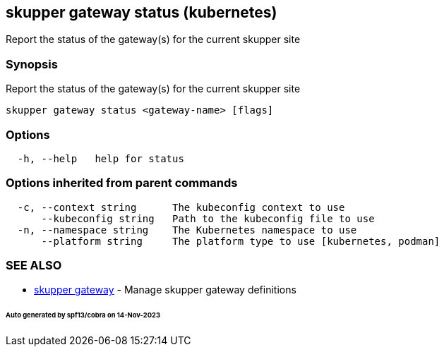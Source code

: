 == skupper gateway status (kubernetes)

Report the status of the gateway(s) for the current skupper site

=== Synopsis

Report the status of the gateway(s) for the current skupper site

----
skupper gateway status <gateway-name> [flags]
----

=== Options

----
  -h, --help   help for status
----

=== Options inherited from parent commands

----
  -c, --context string      The kubeconfig context to use
      --kubeconfig string   Path to the kubeconfig file to use
  -n, --namespace string    The Kubernetes namespace to use
      --platform string     The platform type to use [kubernetes, podman]
----

=== SEE ALSO

* xref:skupper_gateway.adoc[skupper gateway]	 - Manage skupper gateway definitions

[discrete]
====== Auto generated by spf13/cobra on 14-Nov-2023
